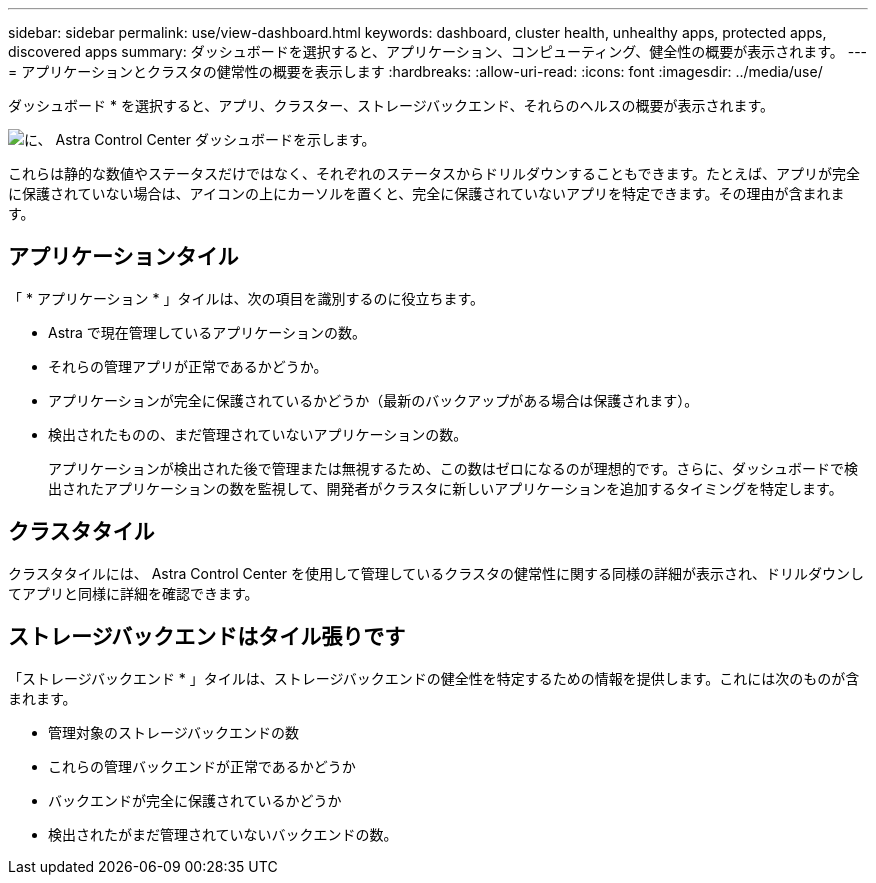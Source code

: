 ---
sidebar: sidebar 
permalink: use/view-dashboard.html 
keywords: dashboard, cluster health, unhealthy apps, protected apps, discovered apps 
summary: ダッシュボードを選択すると、アプリケーション、コンピューティング、健全性の概要が表示されます。 
---
= アプリケーションとクラスタの健常性の概要を表示します
:hardbreaks:
:allow-uri-read: 
:icons: font
:imagesdir: ../media/use/


[role="lead"]
ダッシュボード * を選択すると、アプリ、クラスター、ストレージバックエンド、それらのヘルスの概要が表示されます。

image:dashboard.png["に、 Astra Control Center ダッシュボードを示します。"]

これらは静的な数値やステータスだけではなく、それぞれのステータスからドリルダウンすることもできます。たとえば、アプリが完全に保護されていない場合は、アイコンの上にカーソルを置くと、完全に保護されていないアプリを特定できます。その理由が含まれます。



== アプリケーションタイル

「 * アプリケーション * 」タイルは、次の項目を識別するのに役立ちます。

* Astra で現在管理しているアプリケーションの数。
* それらの管理アプリが正常であるかどうか。
* アプリケーションが完全に保護されているかどうか（最新のバックアップがある場合は保護されます）。
* 検出されたものの、まだ管理されていないアプリケーションの数。
+
アプリケーションが検出された後で管理または無視するため、この数はゼロになるのが理想的です。さらに、ダッシュボードで検出されたアプリケーションの数を監視して、開発者がクラスタに新しいアプリケーションを追加するタイミングを特定します。





== クラスタタイル

クラスタタイルには、 Astra Control Center を使用して管理しているクラスタの健常性に関する同様の詳細が表示され、ドリルダウンしてアプリと同様に詳細を確認できます。



== ストレージバックエンドはタイル張りです

「ストレージバックエンド * 」タイルは、ストレージバックエンドの健全性を特定するための情報を提供します。これには次のものが含まれます。

* 管理対象のストレージバックエンドの数
* これらの管理バックエンドが正常であるかどうか
* バックエンドが完全に保護されているかどうか
* 検出されたがまだ管理されていないバックエンドの数。


